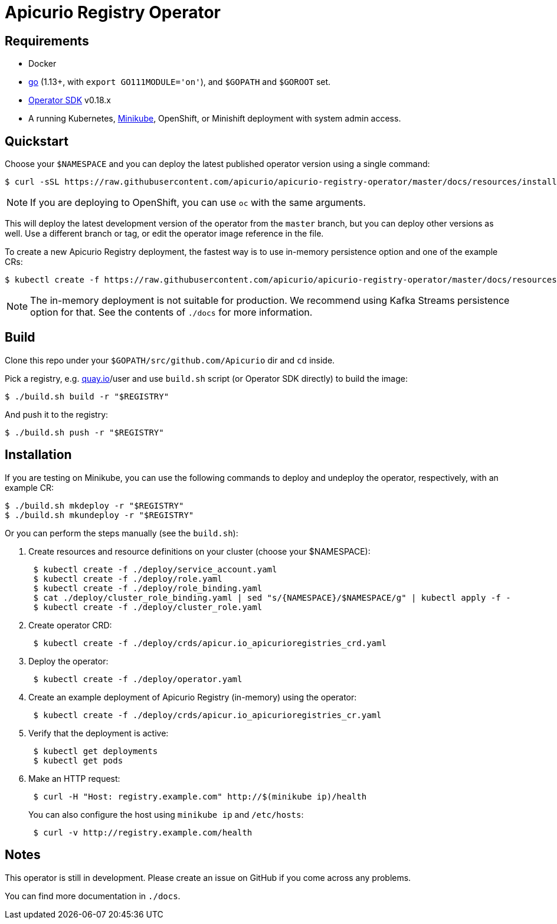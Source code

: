 [#apicurio-registry-operator]
= Apicurio Registry Operator

[#requirements]
== Requirements

* Docker
* https://github.com/golang/go[go] (1.13+, with `export GO111MODULE='on'`), and `$GOPATH` and `$GOROOT` set.
* https://v0-18-x.sdk.operatorframework.io/docs/install-operator-sdk/[Operator SDK] v0.18.x
* A running Kubernetes, https://kubernetes.io/docs/tasks/tools/install-minikube/[Minikube], OpenShift, or Minishift deployment with system admin access.

[#quickstart]
== Quickstart

Choose your `$NAMESPACE` and you can deploy the latest published operator version using a single command:

 $ curl -sSL https://raw.githubusercontent.com/apicurio/apicurio-registry-operator/master/docs/resources/install.yaml | sed "s/{NAMESPACE}/$NAMESPACE/g" | kubectl apply -f -

NOTE: If you are deploying to OpenShift, you can use `oc` with the same arguments.

This will deploy the latest development version of the operator from the `master` branch, but you can deploy other versions as well.
Use a different branch or tag, or edit the operator image reference in the file.

To create a new Apicurio Registry deployment, the fastest way is to use in-memory persistence option and one of the example CRs:

 $ kubectl create -f https://raw.githubusercontent.com/apicurio/apicurio-registry-operator/master/docs/resources/example-cr/in-memory.yaml

NOTE: The in-memory deployment is not suitable for production.
We recommend using Kafka Streams persistence option for that.
See the contents of `./docs` for more information.

[#build]
== Build

Clone this repo under your `$GOPATH/src/github.com/Apicurio` dir and `cd` inside.

Pick a registry, e.g.
link:quay.io[quay.io]/user and use `build.sh` script (or Operator SDK directly) to build the image:

 $ ./build.sh build -r "$REGISTRY"

And push it to the registry:

 $ ./build.sh push -r "$REGISTRY"

[#installation]
== Installation

If you are testing on Minikube, you can use the following commands to deploy and undeploy the operator, respectively, with an example CR:

 $ ./build.sh mkdeploy -r "$REGISTRY"
 $ ./build.sh mkundeploy -r "$REGISTRY"

Or you can perform the steps manually (see the `build.sh`):

. Create resources and resource definitions on your cluster (choose your $NAMESPACE):
+
----
 $ kubectl create -f ./deploy/service_account.yaml
 $ kubectl create -f ./deploy/role.yaml
 $ kubectl create -f ./deploy/role_binding.yaml
 $ cat ./deploy/cluster_role_binding.yaml | sed "s/{NAMESPACE}/$NAMESPACE/g" | kubectl apply -f -
 $ kubectl create -f ./deploy/cluster_role.yaml
----

. Create operator CRD:
+
----
 $ kubectl create -f ./deploy/crds/apicur.io_apicurioregistries_crd.yaml
----

. Deploy the operator:
+
----
 $ kubectl create -f ./deploy/operator.yaml
----

. Create an example deployment of Apicurio Registry (in-memory) using the operator:
+
----
 $ kubectl create -f ./deploy/crds/apicur.io_apicurioregistries_cr.yaml
----

. Verify that the deployment is active:
+
----
 $ kubectl get deployments
 $ kubectl get pods
----

. Make an HTTP request:
+
----
 $ curl -H "Host: registry.example.com" http://$(minikube ip)/health
----
+
You can also configure the host using `minikube ip` and `/etc/hosts`:
+
----
 $ curl -v http://registry.example.com/health
----

[#notes]
== Notes

This operator is still in development.
Please create an issue on GitHub if you come across any problems.

You can find more documentation in `./docs`.
